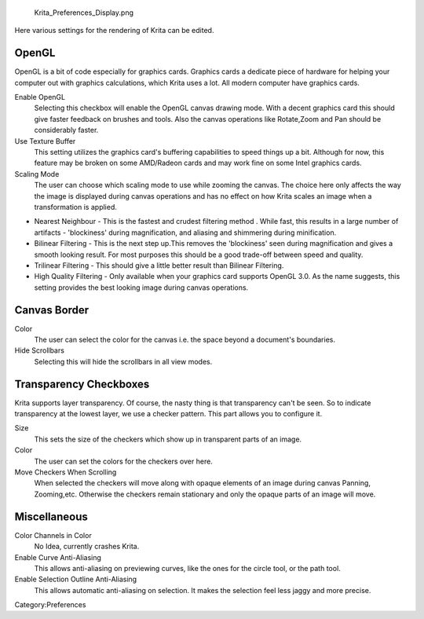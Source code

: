.. figure:: Krita_Preferences_Display.png
   :alt: Krita_Preferences_Display.png

   Krita\_Preferences\_Display.png

Here various settings for the rendering of Krita can be edited.

OpenGL
~~~~~~

OpenGL is a bit of code especially for graphics cards. Graphics cards a
dedicate piece of hardware for helping your computer out with graphics
calculations, which Krita uses a lot. All modern computer have graphics
cards.

Enable OpenGL
    Selecting this checkbox will enable the OpenGL canvas drawing mode.
    With a decent graphics card this should give faster feedback on
    brushes and tools. Also the canvas operations like Rotate,Zoom and
    Pan should be considerably faster.
Use Texture Buffer
    This setting utilizes the graphics card's buffering capabilities to
    speed things up a bit. Although for now, this feature may be broken
    on some AMD/Radeon cards and may work fine on some Intel graphics
    cards.
Scaling Mode
    The user can choose which scaling mode to use while zooming the
    canvas. The choice here only affects the way the image is displayed
    during canvas operations and has no effect on how Krita scales an
    image when a transformation is applied.

-  Nearest Neighbour - This is the fastest and crudest filtering method
   . While fast, this results in a large number of artifacts -
   'blockiness' during magnification, and aliasing and shimmering during
   minification.
-  Bilinear Filtering - This is the next step up.This removes the
   'blockiness' seen during magnification and gives a smooth looking
   result. For most purposes this should be a good trade-off between
   speed and quality.
-  Trilinear Filtering - This should give a little better result than
   Bilinear Filtering.
-  High Quality Filtering - Only available when your graphics card
   supports OpenGL 3.0. As the name suggests, this setting provides the
   best looking image during canvas operations.

Canvas Border
~~~~~~~~~~~~~

Color
    The user can select the color for the canvas i.e. the space beyond a
    document's boundaries.
Hide Scrollbars
    Selecting this will hide the scrollbars in all view modes.

Transparency Checkboxes
~~~~~~~~~~~~~~~~~~~~~~~

Krita supports layer transparency. Of course, the nasty thing is that
transparency can't be seen. So to indicate transparency at the lowest
layer, we use a checker pattern. This part allows you to configure it.

Size
    This sets the size of the checkers which show up in transparent
    parts of an image.
Color
    The user can set the colors for the checkers over here.
Move Checkers When Scrolling
    When selected the checkers will move along with opaque elements of
    an image during canvas Panning, Zooming,etc. Otherwise the checkers
    remain stationary and only the opaque parts of an image will move.

Miscellaneous
~~~~~~~~~~~~~

Color Channels in Color
    No Idea, currently crashes Krita.
Enable Curve Anti-Aliasing
    This allows anti-aliasing on previewing curves, like the ones for
    the circle tool, or the path tool.
Enable Selection Outline Anti-Aliasing
    This allows automatic anti-aliasing on selection. It makes the
    selection feel less jaggy and more precise.

Category:Preferences
